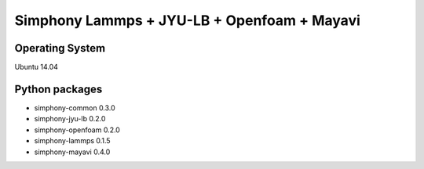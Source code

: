 Simphony Lammps + JYU-LB + Openfoam + Mayavi
============================================

Operating System
----------------
Ubuntu 14.04

Python packages
---------------
- simphony-common 0.3.0

- simphony-jyu-lb 0.2.0

- simphony-openfoam 0.2.0

- simphony-lammps 0.1.5

- simphony-mayavi 0.4.0
